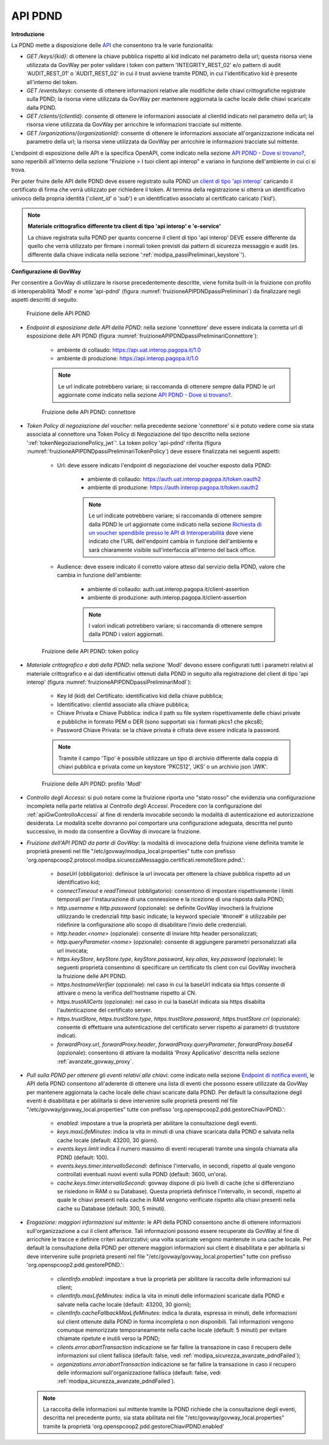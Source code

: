 .. _modipa_passiPreliminari_api_pdnd:

API PDND
----------

**Introduzione**

La PDND mette a disposizione delle `API <https://docs.pagopa.it/interoperabilita-1/manuale-operativo/api-esposte-da-pdnd-interoperabilita>`_ che consentono tra le varie funzionalità:

- *GET /keys/{kid}*: di ottenere la chiave pubblica rispetto al kid indicato nel parametro della url; questa risorsa viene utilizzata da GovWay per poter validare i token con pattern 'INTEGRITY_REST_02' e/o pattern di audit 'AUDIT_REST_01' o 'AUDIT_REST_02' in cui il trust avviene tramite PDND, in cui l'identificativo kid è presente all'interno del token.

- *GET /events/keys*: consente di ottenere informazioni relative alle modifiche delle chiavi crittografiche registrate sulla PDND; la risorsa viene utilizzata da GovWay per mantenere aggiornata la cache locale delle chiavi scaricate dalla PDND.

- *GET /clients/{clientId}*: consente di ottenere le informazioni associate al clientId indicato nel parametro della url; la risorsa viene utilizzata da GovWay per arricchire le informazioni tracciate sul mittente.

- *GET /organizations/{organizationId}*: consente di ottenere le informazioni associate all'organizzazione indicata nel parametro della url; la risorsa viene utilizzata da GovWay per arricchire le informazioni tracciate sul mittente.

L'endpoint di esposizione delle API e la specifica OpenAPI, come indicato nella sezione `API PDND - Dove si trovano? <https://docs.pagopa.it/interoperabilita-1/manuale-operativo/api-esposte-da-pdnd-interoperabilita#dove-si-trovano>`_,  sono reperibili all'interno della sezione "Fruizione > I tuoi client api interop" e variano in funzione dell'ambiente in cui ci si trova.

Per poter fruire delle API delle PDND deve essere registrato sulla PDND un `client di tipo 'api interop' <https://docs.pagopa.it/interoperabilita-1/manuale-operativo/client-e-materiale-crittografico>`_ caricando il certificato di firma che verrà utilizzato per richiedere il token. Al termina della registrazione si otterrà un identificativo univoco della propria identità ('*client_id*' o '*sub*') e un identificativo associato al certificato caricato ('*kid*').

.. note::
	
	**Materiale crittografico differente tra client di tipo 'api interop' e 'e-service'**

	La chiave registrata sulla PDND per quanto concerne il client di tipo 'api interop' DEVE essere differente da quello che verrà utilizzato per firmare i normali token previsti dai pattern di sicurezza messaggio e audit (es. differente dalla chiave indicata nella sezione ':ref:`modipa_passiPreliminari_keystore`').


**Configurazione di GovWay**

Per consentire a GovWay di utilizzare le risorse precedentemente descritte, viene fornita built-in la fruizione con profilo di interoperabilità 'ModI' e nome 'api-pdnd' (figura :numref:`fruizioneAPIPDNDpassiPreliminari`) da finalizzare negli aspetti descritti di seguito.

.. figure:: ../../../_figure_console/fruizioneAPI_PDND.png
    :scale: 70%
    :name: fruizioneAPIPDNDpassiPreliminari

    Fruizione delle API PDND

- *Endpoint di esposizione delle API della PDND*: nella sezione 'connettore' deve essere indicata la corretta url di esposizione delle API PDND (figura :numref:`fruizioneAPIPDNDpassiPreliminariConnettore`):

	- ambiente di collaudo: https://api.uat.interop.pagopa.it/1.0
	- ambiente di produzione: https://api.interop.pagopa.it/1.0

	.. note::
	
		Le url indicate potrebbero variare; si raccomanda di ottenere sempre dalla PDND le url aggiornate come indicato nella sezione `API PDND - Dove si trovano? <https://docs.pagopa.it/interoperabilita-1/manuale-operativo/api-esposte-da-pdnd-interoperabilita#dove-si-trovano>`_.

  .. figure:: ../../../_figure_console/fruizioneAPI_PDND_connettore.png
    :scale: 70%
    :name: fruizioneAPIPDNDpassiPreliminariConnettore

    Fruizione delle API PDND: connettore

- *Token Policy di negoziazione del voucher*: nella precedente sezione 'connettore' si è potuto vedere come sia stata associata al connettore una Token Policy di Negoziazione del tipo descritto nella sezione ':ref:`tokenNegoziazionePolicy_jwt`'. La token policy 'api-pdnd' riferita (figura :numref:`fruizioneAPIPDNDpassiPreliminariTokenPolicy`) deve essere finalizzata nei seguenti aspetti:

	- Url: deve essere indicato l'endpoint di negoziazione del voucher esposto dalla PDND:

		- ambiente di collaudo: https://auth.uat.interop.pagopa.it/token.oauth2
		- ambiente di produzione: https://auth.interop.pagopa.it/token.oauth2

	        .. note::
	
		      Le url indicate potrebbero variare; si raccomanda di ottenere sempre dalla PDND le url aggiornate come indicato nella sezione `Richiesta di un voucher spendibile presso le API di Interoperabilità <https://docs.pagopa.it/interoperabilita-1/manuale-operativo/utilizzare-i-voucher#richiesta-di-un-voucher-spendibile-presso-le-api-di-interoperabilita>`_ dove viene indicato che l'URL dell'endpoint cambia in funzione dell'ambiente e sarà chiaramente visibile sull'interfaccia all'interno del back office.

	- Audience: deve essere indicato il corretto valore atteso dal servizio della PDND, valore che cambia in funzione dell'ambiente:

		- ambiente di collaudo: auth.uat.interop.pagopa.it/client-assertion
		- ambiente di produzione: auth.interop.pagopa.it/client-assertion

	        .. note::
	
		      I valori indicati potrebbero variare; si raccomanda di ottenere sempre dalla PDND i valori aggiornati.

  .. figure:: ../../../_figure_console/fruizioneAPI_PDND_tokenPolicy.png
    :scale: 70%
    :name: fruizioneAPIPDNDpassiPreliminariTokenPolicy

    Fruizione delle API PDND: token policy

- *Materiale crittografico e dati della PDND*: nella sezione 'ModI' devono essere configurati tutti i parametri relativi al materiale crittografico e ai dati identificativi ottenuti dalla PDND in seguito alla registrazione del client di tipo 'api interop' (figura :numref:`fruizioneAPIPDNDpassiPreliminariModI`):


	- Key Id (kid) del Certificato: identificativo kid della chiave pubblica;
	- Identificativo: clientId associato alla chiave pubblica;
	- Chiave Privata e Chiave Pubblica: indica il path su file system rispettivamente delle chiavi private e pubbliche in formato PEM o DER (sono supportati sia i formati pkcs1 che pkcs8);
	- Password Chiave Privata: se la chiave privata è cifrata deve essere indicata la password.

	.. note::
	
		Tramite il campo 'Tipo' è possibile utilizzare un tipo di archivio differente dalla coppia di chiavi pubblica e privata come un keystore 'PKCS12', 'JKS' o un archivio json 'JWK'.

  .. figure:: ../../../_figure_console/fruizioneAPI_PDND_modi.png
    :scale: 70%
    :name: fruizioneAPIPDNDpassiPreliminariModI

    Fruizione delle API PDND: profilo 'ModI'

- *Controllo degli Accessi*: si può notare come la fruizione riporta uno "stato rosso" che evidenzia una configurazione incompleta nella parte relativa al *Controllo degli Accessi*. Procedere con la configurazione del :ref:`apiGwControlloAccessi` al fine di renderla invocabile secondo la modalità di autenticazione ed autorizzazione desiderata. Le modalità scelte dovranno poi comportare una configurazione adeguata, descritta nel punto successivo, in modo da consentire a GovWay di invocare la fruizione. 

- *Fruizione dell'API PDND da parte di GovWay*: la modalità di invocazione della fruizione viene definita tramite le proprietà presenti nel file "/etc/govway/modipa_local.properties" tutte con prefisso 'org.openspcoop2.protocol.modipa.sicurezzaMessaggio.certificati.remoteStore.pdnd.':

	- *baseUrl* (obbligatorio): definisce la url invocata per ottenere la chiave pubblica rispetto ad un identificativo kid;
	- *connectTimeout* e *readTimeout* (obbligatorio): consentono di impostare rispettivamente i limiti temporali per l'instaurazione di una connessione e la ricezione di una risposta dalla PDND;
	- *http.username* e *http.password* (opzionale): se definite GovWay invocherà la fruizione utilizzando le credenziali http basic indicate; la keyword speciale '#none#' è utilizzabile per ridefinire la configurazione allo scopo di disabilitare l'invio delle credenziali.
	- *http.header.<nome>* (opzionale): consente di inviare http header personalizzati;
	- *http.queryParameter.<nome>* (opzionale): consente di aggiungere parametri personalizzati alla url invocata;
	- *https.keyStore*, *keyStore.type*, *keyStore.password*, *key.alias*, *key.password* (opzionale): le seguenti proprietà consentono di specificare un certificato tls client con cui GovWay invocherà la fruizione delle API PDND.
	- *https.hostnameVerifier* (opzionale): nel caso in cui la baseUrl indicata sia https consente di attivare o meno la verifica dell'hostname rispetto al CN.
	- *https.trustAllCerts* (opzionale): nel caso in cui la baseUrl indicata sia https disabilta l'autenticazione del certificato server.
	- *https.trustStore*, *https.trustStore.type*, *https.trustStore.password*, *https.trustStore.crl* (opzionale): consente di effettuare una autenticazione del certificato server rispetto ai parametri di truststore indicati.
	- *forwardProxy.url*, *forwardProxy.header*, *forwardProxy.queryParameter*, *forwardProxy.base64* (opzionale): consentono di attivare la modalità 'Proxy Applicativo' descritta nella sezione :ref:`avanzate_govway_proxy`.

- *Pull sulla PDND per ottenere gli eventi relativi alle chiavi*: come indicato nella sezione `Endpoint di notifica eventi <https://docs.pagopa.it/interoperabilita-1/manuale-operativo/api-esposte-da-pdnd-interoperabilita#endpoint-di-notifica-eventi>`_, le API della PDND consentono all'aderente di ottenere una lista di eventi che possono essere utilizzate da GovWay per mantenere aggiornata la cache locale delle chiavi scaricate dalla PDND. Per default la consultazione degli eventi è disabilitata e per abilitarla si deve intervenire sulle proprietà presenti nel file "/etc/govway/govway_local.properties" tutte con prefisso 'org.openspcoop2.pdd.gestoreChiaviPDND.':

	- *enabled*: impostare a true la proprietà per abilitare la consultazione degli eventi.
	- *keys.maxLifeMinutes*: indica la vita in minuti di una chiave scaricata dalla PDND e salvata nella cache locale (default: 43200, 30 giorni).
	- *events.keys.limit* indica il numero massimo di eventi recuperati tramite una singola chiamata alla PDND (default: 100).
	- *events.keys.timer.intervalloSecondi*: definisce l'intervallo, in secondi, rispetto al quale vengono controllati eventuali nuovi eventi sulla PDND (default: 3600, un'ora). 
	- *cache.keys.timer.intervalloSecondi*: govway dispone di più livelli di cache (che si differenziano se risiedono in RAM o su Database). Questa proprietà definisce l'intervallo, in secondi, rispetto al quale le chiavi presenti nella cache in RAM vengono verificate rispetto alla chiavi presenti nella cache su Database (default: 300, 5 minuti).

- *Erogazione: maggiori informazioni sul mittente*: le API della PDND consentono anche di ottenere informazioni sull'organizzazione a cui il client afferisce. Tali informazioni possono essere recuperate da GovWay al fine di arricchire le tracce e definire criteri autorizzativi; una volta scaricate vengono mantenute in una cache locale. Per default la consultazione della PDND per ottenere maggiori informazioni sui client è disabilitata e per abilitarla si deve intervenire sulle proprietà presenti nel file "/etc/govway/govway_local.properties" tutte con prefisso 'org.openspcoop2.pdd.gestorePDND.':

	- *clientInfo.enabled*: impostare a true la proprietà per abilitare la raccolta delle informazioni sul client;
	- *clientInfo.maxLifeMinutes*: indica la vita in minuti delle informazioni scaricate dalla PDND e salvate nella cache locale (default: 43200, 30 giorni);
	- *clientInfo.cacheFallbackMaxLifeMinutes*: indica la durata, espressa in minuti, delle informazioni sul client ottenute dalla PDND in forma incompleta o non disponibili. Tali informazioni vengono comunque memorizzate temporaneamente nella cache locale (default: 5 minuti) per evitare chiamate ripetute e inutili verso la PDND;
	- *clients.error.abortTransaction* indicazione se far fallire la transazione in caso il recupero delle informazioni sul client fallisca (default: false, vedi :ref:`modipa_sicurezza_avanzate_pdndFailed`);
	- *organizations.error.abortTransaction* indicazione se far fallire la transazione in caso il recupero delle informazioni sull'organizzazione fallisca (default: false, vedi :ref:`modipa_sicurezza_avanzate_pdndFailed`).

  .. note::
	
 	  La raccolta delle informazioni sul mittente tramite la PDND richiede che la consultazione degli eventi, descritta nel precedente punto, sia stata abilitata nel file "/etc/govway/govway_local.properties" tramite la proprietà 'org.openspcoop2.pdd.gestoreChiaviPDND.enabled'

